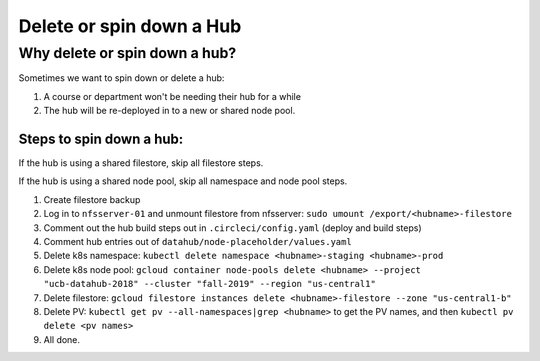 
.. _howto/delete-hub:

================
Delete or spin down a Hub
================


Why delete or spin down a hub?
=====================

Sometimes we want to spin down or delete a hub:

#. A course or department won't be needing their hub for a while
#. The hub will be re-deployed in to a new or shared node pool.



Steps to spin down a hub:
------------
If the hub is using a shared filestore, skip all filestore steps.

If the hub is using a shared node pool, skip all namespace and node pool steps.

#. Create filestore backup
#. Log in to ``nfsserver-01`` and unmount filestore from nfsserver: ``sudo umount /export/<hubname>-filestore``
#. Comment out the hub build steps out in ``.circleci/config.yaml`` (deploy and build steps)
#. Comment hub entries out of ``datahub/node-placeholder/values.yaml``
#. Delete k8s namespace:  ``kubectl delete namespace <hubname>-staging <hubname>-prod``
#. Delete k8s node pool:  ``gcloud container node-pools delete <hubname> --project "ucb-datahub-2018" --cluster "fall-2019" --region "us-central1"``
#. Delete filestore:  ``gcloud filestore instances delete <hubname>-filestore --zone "us-central1-b"``
#. Delete PV:  ``kubectl get pv --all-namespaces|grep <hubname>`` to get the PV names, and then ``kubectl pv delete <pv names>``
#. All done.
